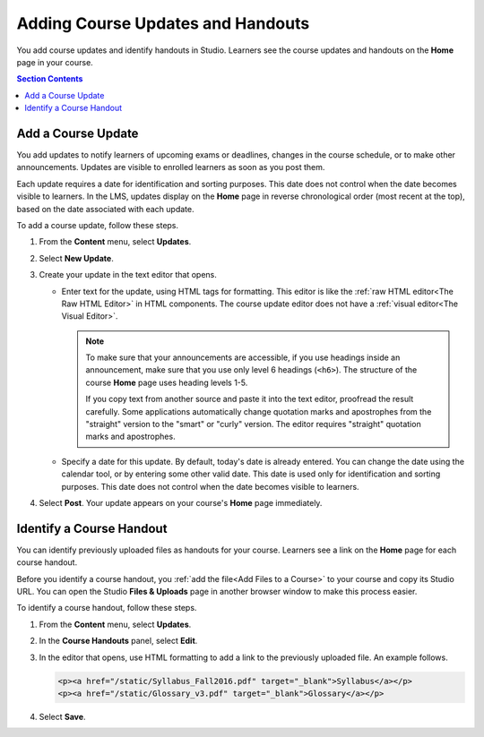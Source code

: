 .. _Adding Course Updates and Handouts:

######################################################
Adding Course Updates and Handouts
######################################################

You add course updates and identify handouts in Studio. Learners see the
course updates and handouts on the **Home** page in your course.

.. image:: ../../../shared/images/course_info.png
 :alt: The Home page as it appears to students, with a "Course Updates
       & News" section containing a dated post and a "Course Handouts" frame
       with a list of links.

.. contents:: Section Contents
   :local:
   :depth: 1

.. _Add a Course Update:

**********************
Add a Course Update
**********************

You add updates to notify learners of upcoming exams or deadlines, changes in
the course schedule, or to make other announcements. Updates are visible to
enrolled learners as soon as you post them.

Each update requires a date for identification and sorting purposes. This date
does not control when the date becomes visible to learners. In the LMS, updates
display on the **Home** page in reverse chronological order (most recent at the
top), based on the date associated with each update.

To add a course update, follow these steps.

#. From the **Content** menu, select **Updates**.
#. Select **New Update**.
#. Create your update in the text editor that opens.

   * Enter text for the update, using HTML tags for formatting. This editor is
     like the :ref:`raw HTML editor<The Raw HTML Editor>` in HTML components.
     The course update editor does not have a :ref:`visual editor<The Visual
     Editor>`.

     .. note::
        To make sure that your announcements are accessible, if you use
        headings inside an announcement, make sure that you use only level 6
        headings (``<h6>``). The structure of the course **Home** page uses
        heading levels 1-5.

        If you copy text from another source and paste it into the text
        editor, proofread the result carefully. Some applications automatically
        change quotation marks and apostrophes from the "straight" version to
        the "smart" or "curly" version. The editor requires "straight"
        quotation marks and apostrophes.

   * Specify a date for this update. By default, today's date is already
     entered. You can change the date using the calendar tool, or by entering
     some other valid date. This date is used only for identification and
     sorting purposes. This date does not control when the date becomes visible
     to learners.

#. Select **Post**. Your update appears on your course's **Home** page
   immediately.


.. The following step allows installations that use the edX mobile apps to send
.. a push notification to the app when an update is added. Alison, DOC-1814,
.. June 2015

.. only:: Open_edX

    #. Optionally, choose whether to send a notification about your update to
       the edX mobile app.

      * Learners can choose to turn off notifications for individual courses or
        for all courses. The **Home** page continues to show all
        updates.
      * All updates appear on the **Home** page, even if you do not send
        notifications.




.. _Add Course Handouts:

***************************
Identify a Course Handout
***************************

You can identify previously uploaded files as handouts for your course.
Learners see a link on the **Home** page for each course handout.

Before you identify a course handout, you :ref:`add the file<Add Files to a
Course>` to your course and copy its Studio URL. You can open the Studio
**Files & Uploads** page in another browser window to make this process
easier.

To identify a course handout, follow these steps.

#. From the **Content** menu, select **Updates**.
#. In the **Course Handouts** panel, select **Edit**.
#. In the editor that opens, use HTML formatting to add a link to the
   previously uploaded file. An example follows.

   .. code-block:: html

     <p><a href="/static/Syllabus_Fall2016.pdf" target="_blank">Syllabus</a></p>
     <p><a href="/static/Glossary_v3.pdf" target="_blank">Glossary</a></p>

#. Select **Save**.
